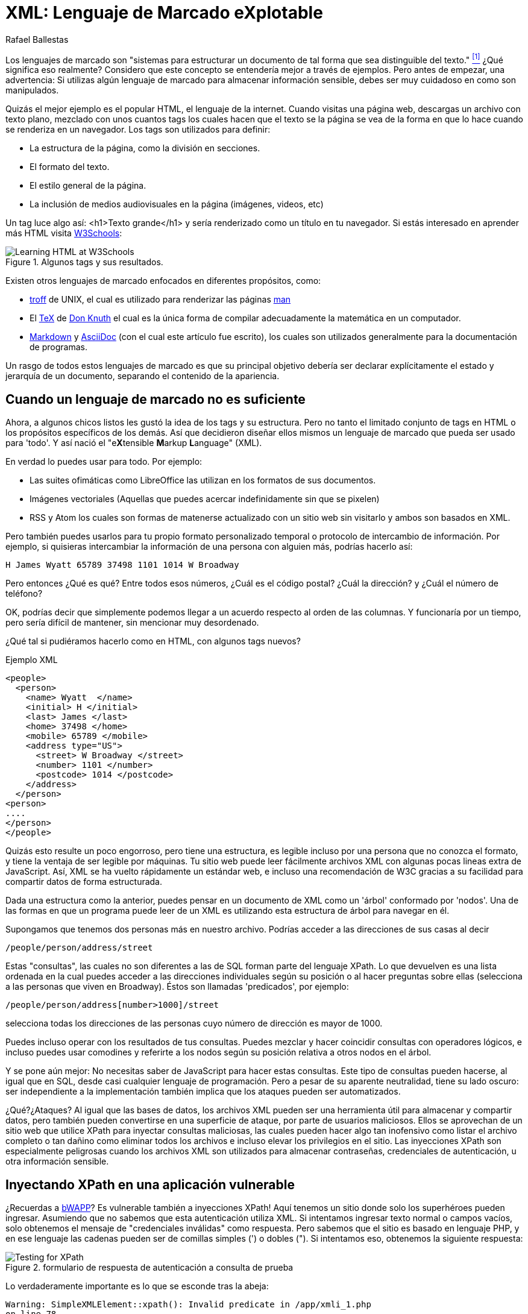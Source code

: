 :slug: xml-lenguaje-marcado-explotable/
:date: 2018-02-16
:category: ataques
:subtitle: Inyección XPath en archivos XML
:tags: xml, xpath, inyección
:image: cover.png
:alt: Portada del libro de XML de O'Reilly
:description: Cómo realizar inyecciones XPath básicas en archivos XML utilizados para autenticación. Un estudio de lenguajes de marcado, introducción a HTML a lo largo del ML extensible. Una pequeña introducción a XPaths y cómo utilizarlos para atacar sitios vulnerables como bWAPP.
:keywords: Inyección XPath, XML, Ataque, Vulnerabilidad, Seguridad, Lenguaje de marcado
:author: Rafael Ballestas
:writer: raballestasr
:name: Rafael Ballestas
:about1: Matemático
:about2: Con interés por CS
:source-highlighter: pygments
:translate: xml-exploitable-markup-language/

= XML: Lenguaje de Marcado eXplotable

Los lenguajes de marcado son
"sistemas para estructurar un documento
de tal forma que sea distinguible del texto." <<r1, ^[1]^>>
¿Qué significa eso realmente?
Considero que este concepto se entendería mejor a través de ejemplos.
Pero antes de empezar, una advertencia:
Si utilizas algún lenguaje de marcado para almacenar información sensible,
debes ser muy cuidadoso en como son manipulados.

Quizás el mejor ejemplo es el popular +HTML+,
el lenguaje de la internet.
Cuando visitas una página web, descargas un archivo con texto plano,
mezclado con unos cuantos +tags+
los cuales hacen que el texto se la página se vea de la forma en que lo hace
cuando se renderiza en un navegador.
Los +tags+ son utilizados para definir:

* La estructura de la página, como la división en secciones.

* El formato del texto.

* El estilo general de la página.

* La inclusión de medios audiovisuales en la página
(imágenes, videos, etc)

Un +tag+ luce algo así:
+<h1>Texto grande</h1>+
y sería renderizado como un título en tu navegador.
Si estás interesado en aprender más +HTML+
visita link:https://www.w3schools.com/html/default.asp[+W3Schools+]:

.Algunos +tags+ y sus resultados.
image::w3schools-playground.png["Learning HTML at W3Schools"]

Existen otros lenguajes de marcado enfocados en diferentes propósitos, como:

* link:http://www.troff.org/[+troff+] de +UNIX+,
el cual es utilizado para renderizar las páginas link:https://linux.die.net/man/1/intro[+man+]

* El link:https://en.wikipedia.org/wiki/TeX[+TeX+] de link:https://www-cs-faculty.stanford.edu/~knuth/[Don Knuth]
el cual es la única forma
de compilar adecuadamente la matemática en un computador.

* link:https://daringfireball.net/projects/markdown/[+Markdown+] y link:http://asciidoc.org/[+AsciiDoc+]
(con el cual este artículo fue escrito), los cuales son utilizados generalmente
para la documentación de programas.

Un rasgo de todos estos lenguajes de marcado es que su principal objetivo
debería ser declarar explícitamente el estado y jerarquía de un documento,
separando el contenido de la apariencia.

== Cuando un lenguaje de marcado no es suficiente

Ahora, a algunos chicos listos les gustó la idea de los +tags+ y su estructura.
Pero no tanto el limitado conjunto de +tags+ en +HTML+
o los propósitos específicos de los demás.
Así que decidieron diseñar ellos mismos
un lenguaje de marcado que pueda ser usado para 'todo'.
Y así nació el "e**X**tensible **M**arkup ** L**anguage" (+XML+).

En verdad lo puedes usar para todo.
Por ejemplo:

* Las suites ofimáticas como +LibreOffice+ las utilizan
en los formatos de sus documentos.

* Imágenes vectoriales (Aquellas que puedes acercar indefinidamente
sin que se pixelen)

* +RSS+ y +Atom+ los cuales son formas de matenerse actualizado
con un sitio web sin visitarlo y ambos son basados en +XML+.

Pero también puedes usarlos para tu propio formato personalizado temporal
o protocolo de intercambio de información.
Por ejemplo, si quisieras intercambiar la información de una persona
con alguien más, podrías hacerlo así:

....
H James Wyatt 65789 37498 1101 1014 W Broadway
....

Pero entonces ¿Qué es qué?
Entre todos esos números,
¿Cuál es el código postal?
¿Cuál la dirección?
y ¿Cuál el número de teléfono?

OK, podrías decir que simplemente podemos llegar a un acuerdo
respecto al orden de las columnas.
Y funcionaría por un tiempo,
pero sería difícil de mantener,
sin mencionar muy desordenado.

¿Qué tal si pudiéramos hacerlo como en +HTML+,
con algunos +tags+ nuevos?

.Ejemplo XML
[source,XML]
----
<people>
  <person>
    <name> Wyatt  </name>
    <initial> H </initial>
    <last> James </last>
    <home> 37498 </home>
    <mobile> 65789 </mobile>
    <address type="US">
      <street> W Broadway </street>
      <number> 1101 </number>
      <postcode> 1014 </postcode>
    </address>
  </person>
<person>
....
</person>
</people>
----

Quizás esto resulte un poco engorroso,
pero tiene una estructura,
es legible incluso por una persona que no conozca el formato,
y tiene la ventaja de ser legible por máquinas.
Tu sitio web puede leer fácilmente archivos +XML+
con algunas pocas lineas extra de +JavaScript+.
Así, +XML+ se ha vuelto rápidamente un estándar web,
e incluso una recomendación de +W3C+
gracias a su facilidad para compartir datos de forma estructurada.

Dada una estructura como la anterior,
puedes pensar en un documento de +XML+
como un 'árbol' conformado por 'nodos'.
Una de las formas en que un programa puede leer de un +XML+
es utilizando esta estructura de árbol para navegar en él.

Supongamos que tenemos dos personas más en nuestro archivo.
Podrías acceder a las direcciones de sus casas al decir

----
/people/person/address/street
----

Estas "consultas", las cuales no son diferentes a las de +SQL+
forman parte del lenguaje +XPath+.
Lo que devuelven es una lista ordenada
en la cual puedes acceder a las direcciones individuales
según su posición o al hacer preguntas sobre ellas
(selecciona a las personas que viven en +Broadway+).
Éstos son llamadas 'predicados', por ejemplo:

----
/people/person/address[number>1000]/street
----

selecciona todas los direcciones de las personas
cuyo número de dirección es mayor de +1000+.

Puedes incluso operar con los resultados de tus consultas.
Puedes mezclar y hacer coincidir consultas con operadores lógicos,
e incluso puedes usar comodines y referirte a los nodos
según su posición relativa a otros nodos en el árbol.

Y se pone aún mejor:
No necesitas saber de +JavaScript+ para hacer estas consultas.
Este tipo de consultas pueden hacerse, al igual que en +SQL+,
desde casi cualquier lenguaje de programación.
Pero a pesar de su aparente neutralidad,
tiene su lado oscuro:
ser independiente a la implementación
también implica que los ataques pueden ser automatizados.

¿Qué?¿Ataques?
Al igual que las bases de datos, los archivos +XML+
pueden ser una herramienta útil para almacenar y compartir datos,
pero también pueden convertirse en una superficie de ataque,
por parte de usuarios maliciosos.
Ellos se aprovechan de un sitio web que utilice +XPath+
para inyectar consultas maliciosas,
las cuales pueden hacer algo tan inofensivo como listar el archivo completo
o tan dañino como eliminar todos los archivos
e incluso elevar los privilegios en el sitio.
Las inyecciones +XPath+ son especialmente peligrosas
cuando los archivos +XML+ son utilizados para almacenar contraseñas,
credenciales de autenticación,
u otra información sensible.


== Inyectando XPath en una aplicación vulnerable

¿Recuerdas a link:http://www.itsecgames.com/[+bWAPP+]?
Es vulnerable también a inyecciones +XPath+!
Aquí tenemos un sitio donde solo los superhéroes pueden ingresar.
Asumiendo que no sabemos que esta autenticación utiliza +XML+.
Si intentamos ingresar texto normal o campos vacíos,
solo obtenemos el mensaje de "credenciales inválidas" como respuesta.
Pero sabemos que el sitio es basado en lenguaje +PHP+,
y en ese lenguaje las cadenas pueden ser
de comillas simples (+'+) o dobles (+"+).
Si intentamos eso, obtenemos la siguiente respuesta:

.formulario de respuesta de autenticación a consulta de prueba
image::scr-test.png["Testing for XPath"]

Lo verdaderamente importante es lo que se esconde tras la abeja:

....
Warning: SimpleXMLElement::xpath(): Invalid predicate in /app/xmli_1.php
on line 78
Warning: SimpleXMLElement::xpath(): xmlXPathEval: evaluation failed in
/app/xmli_1.php on line 78
....

Así que ahora sabemos que están utilizando la función +xpath()+ de +PHP+
para ejecutar una consulta +XPath+ en datos +XML+.
Como no conocemos la estructura del archivo,
quizás nunca sepamos el +XPath+ exacto,
pero podemos suponer que termina así:

....
login='<input1>' and password='<input2>'
....

De esta manera, si ingresamos algo como +x'+ cerrando las comillas
y añadimos +or ´a´ = ´a+, entonces la expresión lo evalúa a +true+.
Hagamos esto para los campos de +login+ y +password+,
de esta forma la expresión se convierte en:

....
login='x' or 'a'='a' and password='x' or 'a'='a'
....

Entonces ambas expresiones +or+ son evaluadas a +true+,
ya que la sentencia +´a´=´a´+ es verdadera,
y de esta forma la expresión externa +and+ también será verdadera.
En ese caso el +XPath+ seleccionará todas las entradas en el árbol.
Sin embargo la página está diseñada para dar esta respuesta
a un ingreso exitoso:

....
Welcome Neo, how are you today?
Your secret: Oh why didn't I took that BLACK pill?
....

Así que *Neo* debe ser el primer nodo en el árbol
del archivo de autenticación +XML+.
Ahora sabemos que están utilizando +XML+ para la autenticación
gracias a las dos inyecciones: la buena y la mala.

=== La fuente del problema

Esta es la línea que corre el +XPath+:

[source,php]
----
$result = $xml->xpath("/heroes/hero[login='" . $login . "' and password='" . $password . "']");
----

Y, en efecto, el archivo +XML+ tiene una estructura como esta:

[source,xml]
----
<heroes>
  <hero>
    <id>1</id>
    <login>neo</login>
    <password>trinity</password>
    <secret>Oh why didn't I took that BLACK pill?</secret>
    <movie>The Matrix</movie>
    <genre>action sci-fi</genre>
  </hero>
  <hero>
    ...
  </hero>
</heroes>
----

'''

Por lo general no es una buena idea almacenar usuarios y contraseñas
(y en este caso "secretos") en archivos de texto plano,
ni siquiera con la estructura +XML+.

Y es aún peor utilizarlos para verificar las autenticaciones,
especialmente con archivos +XML+, ya que,
como acabamos de mostrar, pueden ser vulnerables
a ataques de inyección +XPath+

Todo esto apunta a mostrar una vez más
la importancia de la *validación de entradas*:
nunca tomar una entrada del usuario tal como es,
porque estás abriendo una ventana,
con la que los atacantes intentarán entrar.


== Referencias

. [[r1]] link:https://en.wikipedia.org/wiki/Markup_language#XML[Wikipedia - Markup Language]
. [[r2]] link:https://www.owasp.org/index.php/XPATH_Injection[OWASP - XPATH Injection]
